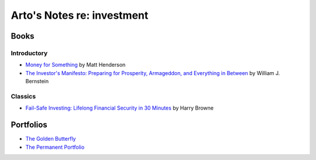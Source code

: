 ***************************
Arto's Notes re: investment
***************************

Books
=====

Introductory
------------

* `Money for Something
  <https://www.moneyforsomething.org/>`__
  by Matt Henderson
* `The Investor's Manifesto: Preparing for Prosperity, Armageddon, and Everything in Between
  <https://www.goodreads.com/book/show/9290473-the-investor-s-manifesto>`__
  by William J. Bernstein

Classics
--------

* `Fail-Safe Investing: Lifelong Financial Security in 30 Minutes
  <https://www.goodreads.com/book/show/18922468-fail-safe-investing>`__
  by Harry Browne

Portfolios
==========

* `The Golden Butterfly
  <https://portfoliocharts.com/portfolio/golden-butterfly/>`__
* `The Permanent Portfolio
  <https://portfoliocharts.com/portfolio/permanent-portfolio/>`__
